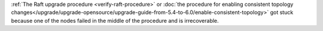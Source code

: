 :ref:`The Raft upgrade procedure <verify-raft-procedure>`
or :doc:`the procedure for enabling consistent topology changes</upgrade/upgrade-opensource/upgrade-guide-from-5.4-to-6.0/enable-consistent-topology>`
got stuck because one of the nodes failed in the middle of the procedure and is irrecoverable.